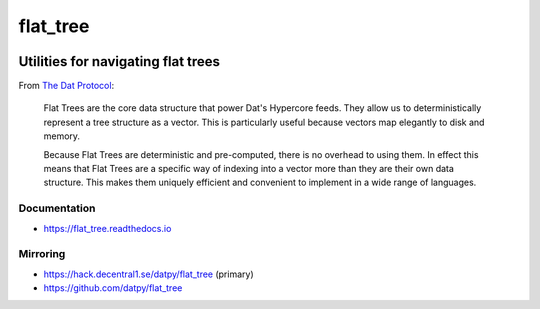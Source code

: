 .. _header:

*********
flat_tree
*********

.. image:: https://img.shields.io/badge/license-MIT-brightgreen.svg
   :target: LICENSE
   :alt: Repository license

.. image:: https://img.shields.io/badge/support-maintainers-brightgreen.svg
   :target: https://decentral1.se/
   :alt: Support badge

.. _introduction:

Utilities for navigating flat trees
-----------------------------------

From `The Dat Protocol`_: 

.. _The Dat Protocol: https://datprotocol.github.io/book/ch01-01-flat-tree.html

    Flat Trees are the core data structure that power Dat's Hypercore feeds. They
    allow us to deterministically represent a tree structure as a vector. This is
    particularly useful because vectors map elegantly to disk and memory.

    Because Flat Trees are deterministic and pre-computed, there is no overhead
    to using them. In effect this means that Flat Trees are a specific way of
    indexing into a vector more than they are their own data structure. This makes
    them uniquely efficient and convenient to implement in a wide range of
    languages.

.. _documentation:

Documentation
*************

* https://flat_tree.readthedocs.io

.. _mirroring:

Mirroring
*********

* https://hack.decentral1.se/datpy/flat_tree (primary)
* https://github.com/datpy/flat_tree

